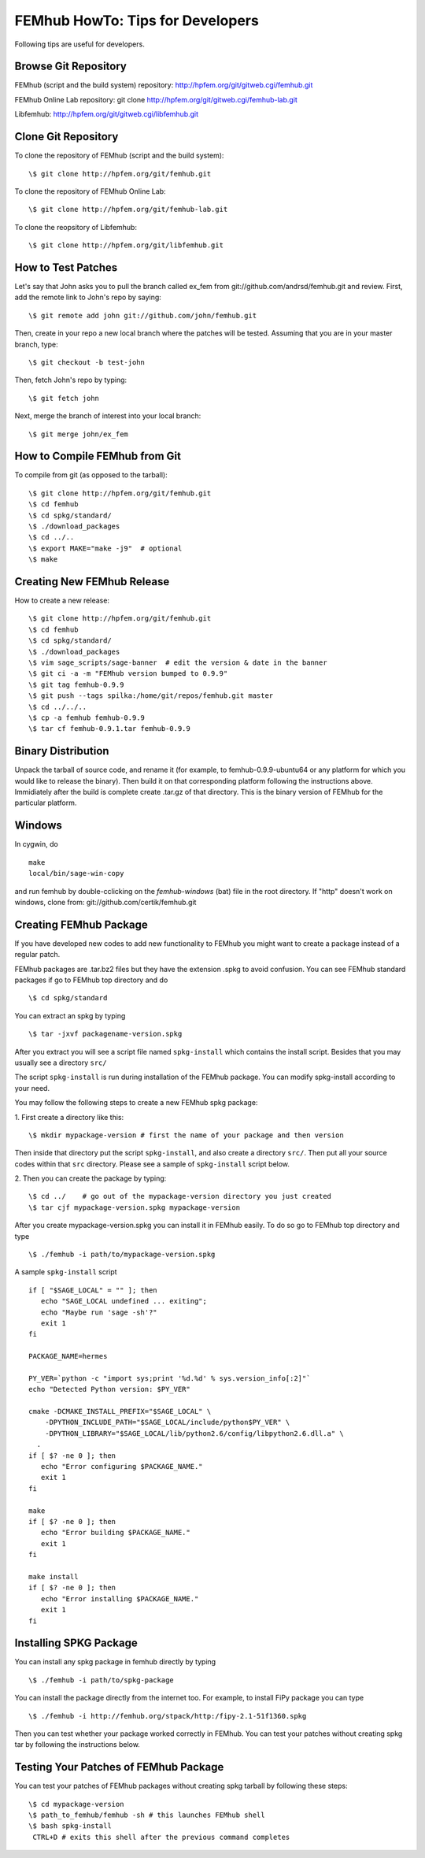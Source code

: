 =================================
FEMhub HowTo: Tips for Developers
=================================
Following tips are useful for developers.

Browse Git Repository
----------------------
FEMhub (script and the build system) repository: http://hpfem.org/git/gitweb.cgi/femhub.git

FEMhub Online Lab repository: git clone http://hpfem.org/git/gitweb.cgi/femhub-lab.git

Libfemhub: http://hpfem.org/git/gitweb.cgi/libfemhub.git

Clone Git Repository
--------------------

To clone the repository of FEMhub (script and the build system):
::
  \$ git clone http://hpfem.org/git/femhub.git

To clone the repository of FEMhub Online Lab:
::
  \$ git clone http://hpfem.org/git/femhub-lab.git

To clone the reopsitory of Libfemhub:
::
  \$ git clone http://hpfem.org/git/libfemhub.git


How to Test Patches
-------------------
Let's say that John asks you to pull the branch called ex_fem from git://github.com/andrsd/femhub.git and review.
First, add the remote link to John's repo by saying:
::
  \$ git remote add john git://github.com/john/femhub.git

Then, create in your repo a new local branch where the patches will be tested. Assuming that you are in your master branch, type:
::
  \$ git checkout -b test-john

Then, fetch John's repo by typing:
::
  \$ git fetch john

Next, merge the branch of interest into your local branch:
::
 \$ git merge john/ex_fem


How to Compile FEMhub from Git
-----------------------
To compile from git (as opposed to the tarball):
::
  \$ git clone http://hpfem.org/git/femhub.git
  \$ cd femhub
  \$ cd spkg/standard/
  \$ ./download_packages
  \$ cd ../..
  \$ export MAKE="make -j9"  # optional
  \$ make	


Creating New FEMhub Release
---------------------------
How to create a new release:
::
  \$ git clone http://hpfem.org/git/femhub.git
  \$ cd femhub
  \$ cd spkg/standard/
  \$ ./download_packages
  \$ vim sage_scripts/sage-banner  # edit the version & date in the banner
  \$ git ci -a -m "FEMhub version bumped to 0.9.9"
  \$ git tag femhub-0.9.9
  \$ git push --tags spilka:/home/git/repos/femhub.git master
  \$ cd ../../..
  \$ cp -a femhub femhub-0.9.9
  \$ tar cf femhub-0.9.1.tar femhub-0.9.9


Binary Distribution
-------------------
Unpack the tarball of source code, and rename it (for example, to femhub-0.9.9-ubuntu64 or any platform for which you would like to release the binary). Then build it on that corresponding platform following the instructions above. Immidiately after the build is complete create .tar.gz of that directory. This is the binary version of FEMhub for the particular platform.


Windows
-------
In cygwin, do
::
  make
  local/bin/sage-win-copy

and run femhub by double-cclicking on the `femhub-windows` (bat) file in the root directory. If "http" doesn't work on windows, clone from: git://github.com/certik/femhub.git


Creating FEMhub Package
-----------------------
If you have developed new codes to add new functionality to FEMhub you might want to create a package instead of a regular patch.

FEMhub packages are .tar.bz2 files but they have the extension .spkg to avoid confusion. You can see FEMhub standard packages if go to FEMhub top directory and do 
::
  \$ cd spkg/standard

You can extract an spkg by typing
::
  \$ tar -jxvf packagename-version.spkg

After you extract you will see a script file named ``spkg-install`` which contains the install script. Besides that you may usually see a directory ``src/``

The script ``spkg-install`` is run during installation of the FEMhub package. You can modify spkg-install according to your need.

You may follow the following steps to create a new FEMhub spkg package:

1. First create a directory like this:
::
  \$ mkdir mypackage-version # first the name of your package and then version
Then inside that directory put the script ``spkg-install``, and also create a directory ``src/``. Then put all your source codes within that ``src`` directory. Please see a sample of ``spkg-install`` script below.

2. Then you can create the package by typing:
::
  \$ cd ../    # go out of the mypackage-version directory you just created
  \$ tar cjf mypackage-version.spkg mypackage-version

After you create mypackage-version.spkg you can install it in FEMhub easily. To do so go to FEMhub top directory and type
::
  \$ ./femhub -i path/to/mypackage-version.spkg

A sample ``spkg-install`` script
::
  if [ "$SAGE_LOCAL" = "" ]; then
     echo "SAGE_LOCAL undefined ... exiting";
     echo "Maybe run 'sage -sh'?"
     exit 1
  fi

  PACKAGE_NAME=hermes

  PY_VER=`python -c "import sys;print '%d.%d' % sys.version_info[:2]"`
  echo "Detected Python version: $PY_VER"

  cmake -DCMAKE_INSTALL_PREFIX="$SAGE_LOCAL" \
      -DPYTHON_INCLUDE_PATH="$SAGE_LOCAL/include/python$PY_VER" \
      -DPYTHON_LIBRARY="$SAGE_LOCAL/lib/python2.6/config/libpython2.6.dll.a" \
    .
  if [ $? -ne 0 ]; then
     echo "Error configuring $PACKAGE_NAME."
     exit 1
  fi

  make
  if [ $? -ne 0 ]; then
     echo "Error building $PACKAGE_NAME."
     exit 1
  fi

  make install
  if [ $? -ne 0 ]; then
     echo "Error installing $PACKAGE_NAME."
     exit 1
  fi

Installing SPKG Package
-----------------------
You can install any spkg package in femhub directly by typing
::
  \$ ./femhub -i path/to/spkg-package 

You can install the package directly from the internet too. For example, to install FiPy package you can type
::
  \$ ./femhub -i http://femhub.org/stpack/http:/fipy-2.1-51f1360.spkg

Then you can test whether your package worked correctly in FEMhub. You can test your patches without creating spkg tar by following the instructions below.

Testing Your Patches of FEMhub Package
--------------------------------------
You can test your patches of FEMhub packages without creating spkg tarball by following these steps:
::
 \$ cd mypackage-version
 \$ path_to_femhub/femhub -sh # this launches FEMhub shell
 \$ bash spkg-install
  CTRL+D # exits this shell after the previous command completes
